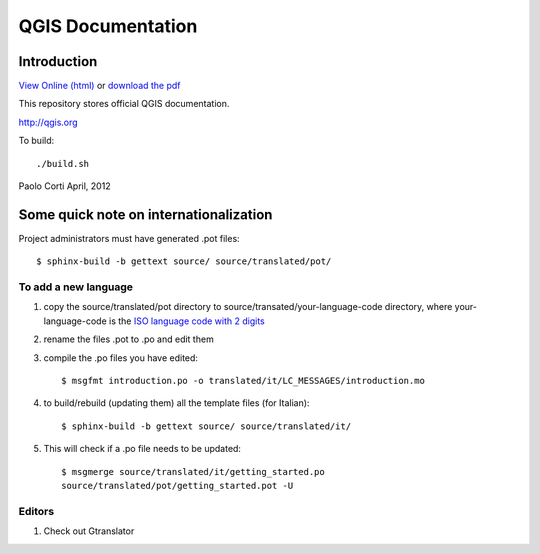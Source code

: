 ********************************************************************************
QGIS Documentation
********************************************************************************

Introduction
================================================================================

`View Online (html) <http://readthedocs.org/docs/qgis-governance/en/latest/>`_ 
or `download the pdf 
<http://media.readthedocs.org/pdf/qgis-governance/latest/qgis-governance.pdf>`_

This repository stores official QGIS documentation.

http://qgis.org

To build::

    ./build.sh

Paolo Corti
April, 2012

Some quick note on internationalization
================================================================================

Project administrators must have generated .pot files::

    $ sphinx-build -b gettext source/ source/translated/pot/

To add a new language
--------------------------------------------------------------------------------

#. copy the source/translated/pot directory to 
   source/transated/your-language-code directory, where your-language-code is
   the `ISO language code with 2 digits 
   <http://en.wikipedia.org/wiki/List_of_ISO_639-1_codes>`_
#. rename the files .pot to .po and edit them
#. compile the .po files you have edited::

    $ msgfmt introduction.po -o translated/it/LC_MESSAGES/introduction.mo

#. to build/rebuild (updating them) all the template files (for Italian)::

    $ sphinx-build -b gettext source/ source/translated/it/

#. This will check if a .po file needs to be updated::

    $ msgmerge source/translated/it/getting_started.po 
    source/translated/pot/getting_started.pot -U

Editors
--------------------------------------------------------------------------------

#. Check out Gtranslator
